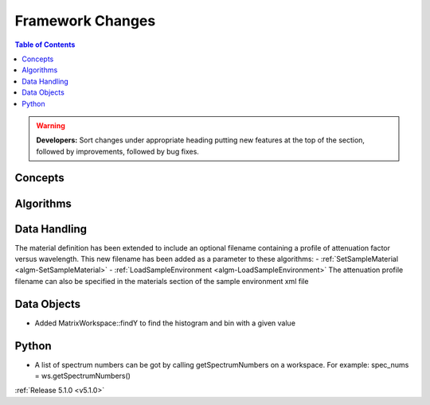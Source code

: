 =================
Framework Changes
=================

.. contents:: Table of Contents
   :local:

.. warning:: **Developers:** Sort changes under appropriate heading
    putting new features at the top of the section, followed by
    improvements, followed by bug fixes.

Concepts
--------

Algorithms
----------

Data Handling
-------------

The material definition has been extended to include an optional filename containing a profile of attenuation factor versus wavelength. This new filename has been added as a parameter to these algorithms:
- :ref:`SetSampleMaterial <algm-SetSampleMaterial>`
- :ref:`LoadSampleEnvironment <algm-LoadSampleEnvironment>`
The attenuation profile filename can also be specified in the materials section of the sample environment xml file

Data Objects
------------

- Added MatrixWorkspace::findY to find the histogram and bin with a given value 

Python
------
- A list of spectrum numbers can be got by calling getSpectrumNumbers on a 
  workspace. For example: spec_nums = ws.getSpectrumNumbers()

:ref:`Release 5.1.0 <v5.1.0>`
